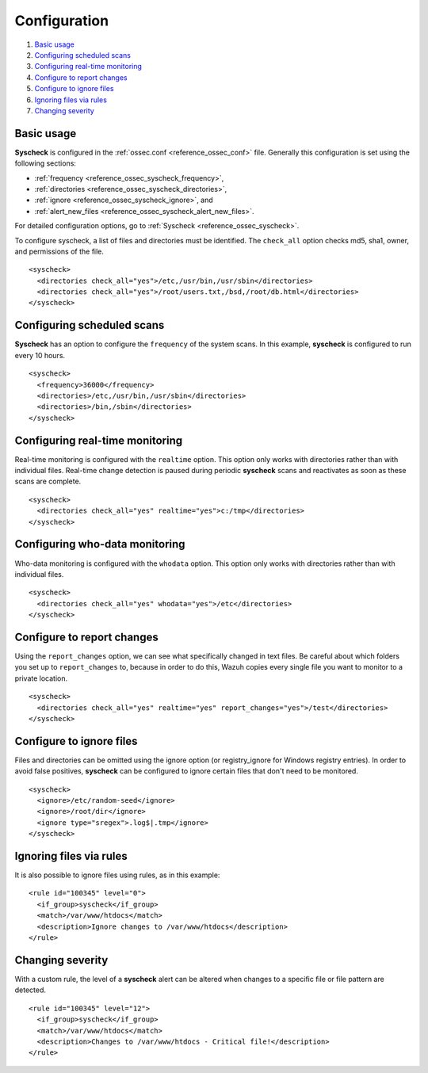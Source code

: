 .. Copyright (C) 2018 Wazuh, Inc.

.. _fim-examples:

Configuration
=============

#. `Basic usage`_
#. `Configuring scheduled scans`_
#. `Configuring real-time monitoring`_
#. `Configure to report changes`_
#. `Configure to ignore files`_
#. `Ignoring files via rules`_
#. `Changing severity`_

Basic usage
-----------
**Syscheck** is configured in the :ref:`ossec.conf <reference_ossec_conf>` file.  Generally this configuration is set using the following sections:

- :ref:`frequency <reference_ossec_syscheck_frequency>`,
- :ref:`directories <reference_ossec_syscheck_directories>`,
- :ref:`ignore <reference_ossec_syscheck_ignore>`, and
- :ref:`alert_new_files <reference_ossec_syscheck_alert_new_files>`.

For detailed configuration options, go to :ref:`Syscheck <reference_ossec_syscheck>`.

To configure syscheck, a list of files and directories must be identified. The ``check_all`` option checks md5, sha1, owner, and permissions of the file.

::

    <syscheck>
      <directories check_all="yes">/etc,/usr/bin,/usr/sbin</directories>
      <directories check_all="yes">/root/users.txt,/bsd,/root/db.html</directories>
    </syscheck>

Configuring scheduled scans
---------------------------

**Syscheck** has an option to configure the ``frequency`` of the system scans. In this example, **syscheck** is configured to run every 10 hours.

::

  <syscheck>
    <frequency>36000</frequency>
    <directories>/etc,/usr/bin,/usr/sbin</directories>
    <directories>/bin,/sbin</directories>
  </syscheck>

Configuring real-time monitoring
--------------------------------
Real-time monitoring is configured with the ``realtime`` option. This option only works with directories rather than with individual files. Real-time change detection is paused during periodic **syscheck** scans and reactivates as soon as these scans are complete.

::

    <syscheck>
      <directories check_all="yes" realtime="yes">c:/tmp</directories>
    </syscheck>

Configuring who-data monitoring
--------------------------------
Who-data monitoring is configured with the ``whodata`` option. This option only works with directories rather than with individual files.

::

    <syscheck>
      <directories check_all="yes" whodata="yes">/etc</directories>
    </syscheck>

.. _how_to_fim_report_changes:

Configure to report changes
---------------------------

Using the ``report_changes`` option, we can see what specifically changed in text files. Be careful about which folders you set up to ``report_changes`` to, because in order to do this, Wazuh copies every single file you want to monitor to a private location.

::

    <syscheck>
      <directories check_all="yes" realtime="yes" report_changes="yes">/test</directories>
    </syscheck>

.. _how_to_fim_ignore:

Configure to ignore files
-------------------------

Files and directories can be omitted using the ignore option (or registry_ignore for Windows registry entries). In order to avoid false positives, **syscheck** can be configured to ignore certain files that don't need to be monitored.

::

    <syscheck>
      <ignore>/etc/random-seed</ignore>
      <ignore>/root/dir</ignore>
      <ignore type="sregex">.log$|.tmp</ignore>
    </syscheck>

Ignoring files via rules
------------------------

It is also possible to ignore files using rules, as in this example::

    <rule id="100345" level="0">
      <if_group>syscheck</if_group>
      <match>/var/www/htdocs</match>
      <description>Ignore changes to /var/www/htdocs</description>
    </rule>

Changing severity
-----------------

With a custom rule, the level of a **syscheck** alert can be altered when changes to a specific file or file pattern are detected.

::

    <rule id="100345" level="12">
      <if_group>syscheck</if_group>
      <match>/var/www/htdocs</match>
      <description>Changes to /var/www/htdocs - Critical file!</description>
    </rule>
